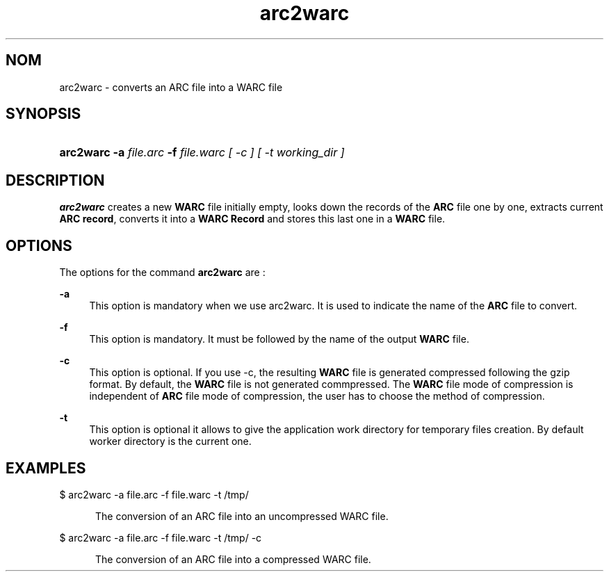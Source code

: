 .\"
.TH arc2warc "09/01/2008"
.nh
.ad l
.SH "NOM"
arc2warc \- converts an ARC file into a WARC file

.SH "SYNOPSIS"
.HP 3
\fBarc2warc\fR   \fB-a  \fIfile.arc  \fB-f  \fIfile.warc [ -c ] [ -t \fIworking_dir\fP ] 

.SH "DESCRIPTION"
.PP
\fBarc2warc\fR
creates a new \fBWARC\fR file initially empty, looks down the records of the \fBARC\fR file one by one,
extracts current \fBARC record\fR, converts it into a \fBWARC Record\fR and stores this last one in a \fBWARC\fR file.

.SH "OPTIONS"
.PP
The options for the command
\fBarc2warc\fR
are\ :
.PP
\fB\-a\fR 
.RS 4
This option is mandatory when we use arc2warc. It is used to indicate the name of the \fBARC\fR file to
convert.
.RE
.PP
\fB\-f\fR 
.RS 4
This option is mandatory. It must be followed by the name of the output \fBWARC\fR file.
.RE
.PP
\fB\-c\fR 
.RS 4
This option is optional. If you use -c, the resulting \fBWARC\fR file is generated compressed following the
gzip format. By default, the \fBWARC\fR file is not generated commpressed. The \fBWARC\fR file mode of
compression is independent of \fBARC\fR file mode of compression, the user has to choose the method of
compression.
.RE
.PP
\fB\-t\fR 
.RS 4
This option is optional it allows to give the application work directory for temporary files creation. By
default worker directory is the current one.
.SH "EXAMPLES"
.TP
$ arc2warc -a file.arc -f file.warc -t /tmp/
.RE
.PP
.RS 5
The conversion of an ARC file into an uncompressed WARC file.
.RE
.PP
$ arc2warc -a file.arc -f file.warc -t /tmp/ -c
.RE
.PP
.RS 5
The conversion of an ARC file into a compressed WARC file.
